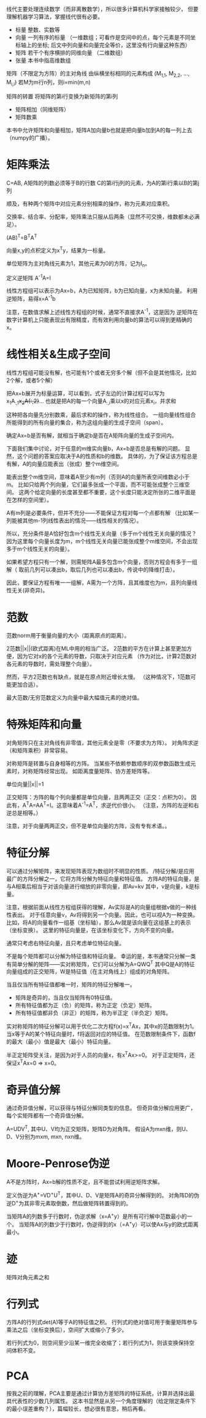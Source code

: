 线代主要处理连续数学（而非离散数学），所以很多计算机科学家接触较少，
但要理解机器学习算法，掌握线代很有必要。

- 标量  整数、实数等
- 向量  一列有序的标量
  （一维数组；可看作是空间中的点，每个元素是不同坐标轴上的坐标;
    后文中列向量和向量完全等价，这里没有行向量这种东西）
- 矩阵  若干个有序横排的同维向量 （二维数组）
- 张量  本书中指高维数组

矩阵（不限定为方阵）的主对角线  由纵横坐标相同的元素构成  (M_{1,1}, M_{2,2}, ..., M_{i,i})
若M为m行n列，则i=min(m,n)

矩阵的转置  将矩阵的第i行变换为新矩阵的第i列

- 矩阵相加（同维矩阵）
- 矩阵数乘
本书中允许矩阵和向量相加，矩阵A加向量b也就是把向量b加到A的每一列上去（numpy的广播）。


* 矩阵乘法
C=AB, A矩阵的列数必须等于B的行数
C的第i行j列的元素，为A的第i行乘以B的第j列

顺及，有种两个矩阵中对应元素分别相乘的操作，称为元素对应乘积。

交换率、结合率、分配率，矩阵乘法只服从后两条（显然不可交换，维数都未必满足）。

(AB)^{T}=B^{T}A^{T}

向量x,y的点积定义为x^{T}y，结果为一标量。

单位矩阵为主对角线元素为1，其他元素为0的方阵，记为I_{n}。

定义逆矩阵  A^{-1}A=I

线性方程组可以表示为Ax=b，A为已知矩阵，b为已知向量，x为未知向量。
利用逆矩阵，易得x=A^{-1}b

注意，在数值求解上述线性方程组的时候，通常不直接求A^{-1}，这是因为
逆矩阵在数字计算机上只能表现出有限精度，而有效利用向量b的算法可以得到更精确的x。


* 线性相关&生成子空间
线性方程组可能没有解，也可能有1个或者无穷多个解（但不会是其他情况，比如2个解，或者5个解）

把Ax=b展开为标量运算，可以看到，式子左边的计算过程可以写为
x_{1}A_{:,1}+x_{2}A{:,2}+...
也就是把A的每一个向量A_{:,i}乘以x的对应元素x_{i}，并求和

这种把各向量先分别数乘，最后求和的操作，称为线性组合。
一组向量线性组合所能得到的所有向量的集合，称为这组向量的生成子空间（span）。

确定Ax=b是否有解，就相当于确定b是否在A矩阵向量的生成子空间内。

下面我们集中讨论，对于任意的m维实向量b，Ax=b是否总是有解的问题。
显然，这个问题的答案应取决于A的性质和b的维数。
具体的，为了保证该方程总是有解，A的向量应能表出（张成）整个m维空间。

能表出整个m维空间，意味着A至少有m列（否则A的向量所表空间维数必小于m。
比如只给两个列向量，它们最多张成一个平面，而不可能张成整个三维空间。
这两个给定向量的长度甚至都不重要，这个长度只能决定所张的二维平面是在怎样的空间里）。

A有m列是必要条件，但并不充分——不能保证方程对每一个点都有解
（比如某一列能被其他m-1列线性表出的情况——线性相关的情况）。

所以，充分条件是A恰好包含m个线性无关向量（多于m个线性无关向量的情况？
因为这里每个向量长度为m，m个线性无关向量已能张成整个m维空间，不会出现多于m个线性无关的向量）。

如果希望方程只有一个解，则需矩阵A最多包含m个向量，否则方程会有多于一组解（
取前几列可以凑出b，取后几列也可以凑出b，传说中的降维打击）。

因此，要保证方程有唯一一组解，A需为一个方阵，且其维度也为m，且列向量线性无关(非奇异)。


* 范数
范数norm用于衡量向量的大小（距离原点的距离）。

2范数||x||(欧式距离)在ML中用的相当广泛。
2范数的平方在计算上甚至更加方便，因为它对x的各个元素的导数，只取决于对应元素
（作为对比，计算2范数对各元素的导数时，需处理整个向量）。

然而，平方2范数也有缺点，就是在原点附近增长太慢。
（这种情况下，1范数可能更加合适）。

最大范数/无穷范数定义为向量中最大幅值元素的绝对值。


* 特殊矩阵和向量
对角矩阵只在主对角线有非零值，其他元素全是零（不要求为方阵）。
对角阵求逆（和矩阵乘积）非常容易。

对称矩阵是转置与自身相等的方阵。
当某些不依赖参数顺序的双参数函数生成元素时，对称矩阵经常出现。
如距离度量矩阵、协方差矩阵等。

单位向量||x||=1

正交矩阵：方阵的每个列向量都是单位向量，且两两正交（正交：点积为0）。
因此有，A^{T}A=AA^{T}=I。这意味着A^{-1}=A^{T}，求逆代价很小。
（注意，方阵的左逆和右逆总是相等。）

注意，对于向量两两正交，但不是单位向量的方阵，没有专有术语。。


* 特征分解
可以通过分解矩阵，来发现矩阵表现为数组时不明显的性质。
/特征分解/是应用最广的方阵分解之一，它将方阵分解为特征向量和特征值。
方阵A的特征向量，是与A相乘后相当于对该向量进行缩放的非零向量，即Av=kv
其中，v是向量，k是标量。

注意，根据前面从线性方程组获得的理解，Av实际是A的向量组根据v做的一种线性表出。
对于任意向量v，Av将得到另一个向量。因此，也可以视A为一种变换。
比如，将A的向量看作一组基（坐标轴），那么Av就是该向量在这组基上的表示（坐标变换）。
这里的特征向量是，在该坐标变化下，方向不变的向量。

通常只考虑右特征向量，且只考虑单位特征向量。

不是每个矩阵都可以分解为特征值和特征向量。
幸运的是，本书通常只分解一类有简单分解的矩阵——实对称矩阵，它们可以分解为A=QWQ^{T}
其中Q是A的特征向量组成的正交矩阵，W是特征值（在主对角线上）组成的对角矩阵。

当且仅当所有特征值都唯一时，矩阵的特征分解唯一。

- 矩阵是奇异的，当且仅当矩阵有0特征值。
- 所有特征值都为正（负）的矩阵，称为正定（负定）矩阵。
- 所有特征值都非负（非正）的矩阵，称为半正定（半负定）矩阵。

实对称矩阵的特征分解可以用于优化二次方程f(x)=x^{T}Ax，其中x的范数限制为1。
当x等于A的某个特征向量时，f将返回对应的特征值。
在范数限制条件下，函数f的最大（最小）值是最大（最小）特征向量。

半正定矩阵受关注，是因为对于人员的向量x，有x^{T}Ax>=0。
对于正定矩阵，还保证x^{T}Ax=0 => x=0。


* 奇异值分解
通过奇异值分解，可以获得与特征分解同类型的信息。
但奇异值分解应用更广，每个实矩阵都有一个奇异值分解。

A=UDV^{T}, 其中U、V均为正交矩阵，矩阵D为对角阵。
假设A为mxn维，则U、D、V分别为mxm, mxn, nxn维。


* Moore-Penrose伪逆
A不是方阵时，Ax=b解的性质不定，且不能尝试利用逆矩阵求解。

定义伪逆为A^{+}=VD^{+}U^{T}，其中U、D、V是矩阵A的奇异分解得到的。
对角阵D的伪逆D^{+}为其非零元素取倒数，然后做矩阵转置得到的。

当矩阵A的列数多于行数时，伪逆求解（x=A^{+}y）是所有可行解中范数最小的一个。
当矩阵A的列数少于行数时，伪逆得到的x（=A^{+}y）可以使Ax与y的欧式距离最小。


* 迹
矩阵对角元素之和


* 行列式
方阵A的行列式det(A)等于A的特征值之积。
行列式的绝对值可用于衡量矩阵参与乘法之后（坐标变换后），空间扩大或缩小了多少。

若行列式为0，则空间至少沿某一维完全收缩了；若行列式为1，则该变换保持空间体积不变。


* PCA
按我之前的理解，PCA主要是通过计算协方差矩阵的特征系统，计算并选择出最具代表性的少数几列属性。
这本书显然是从另一个角度理解的（给定限定条件下的最小误差重构？），篇幅较长，想必很有意思，稍后再看。
